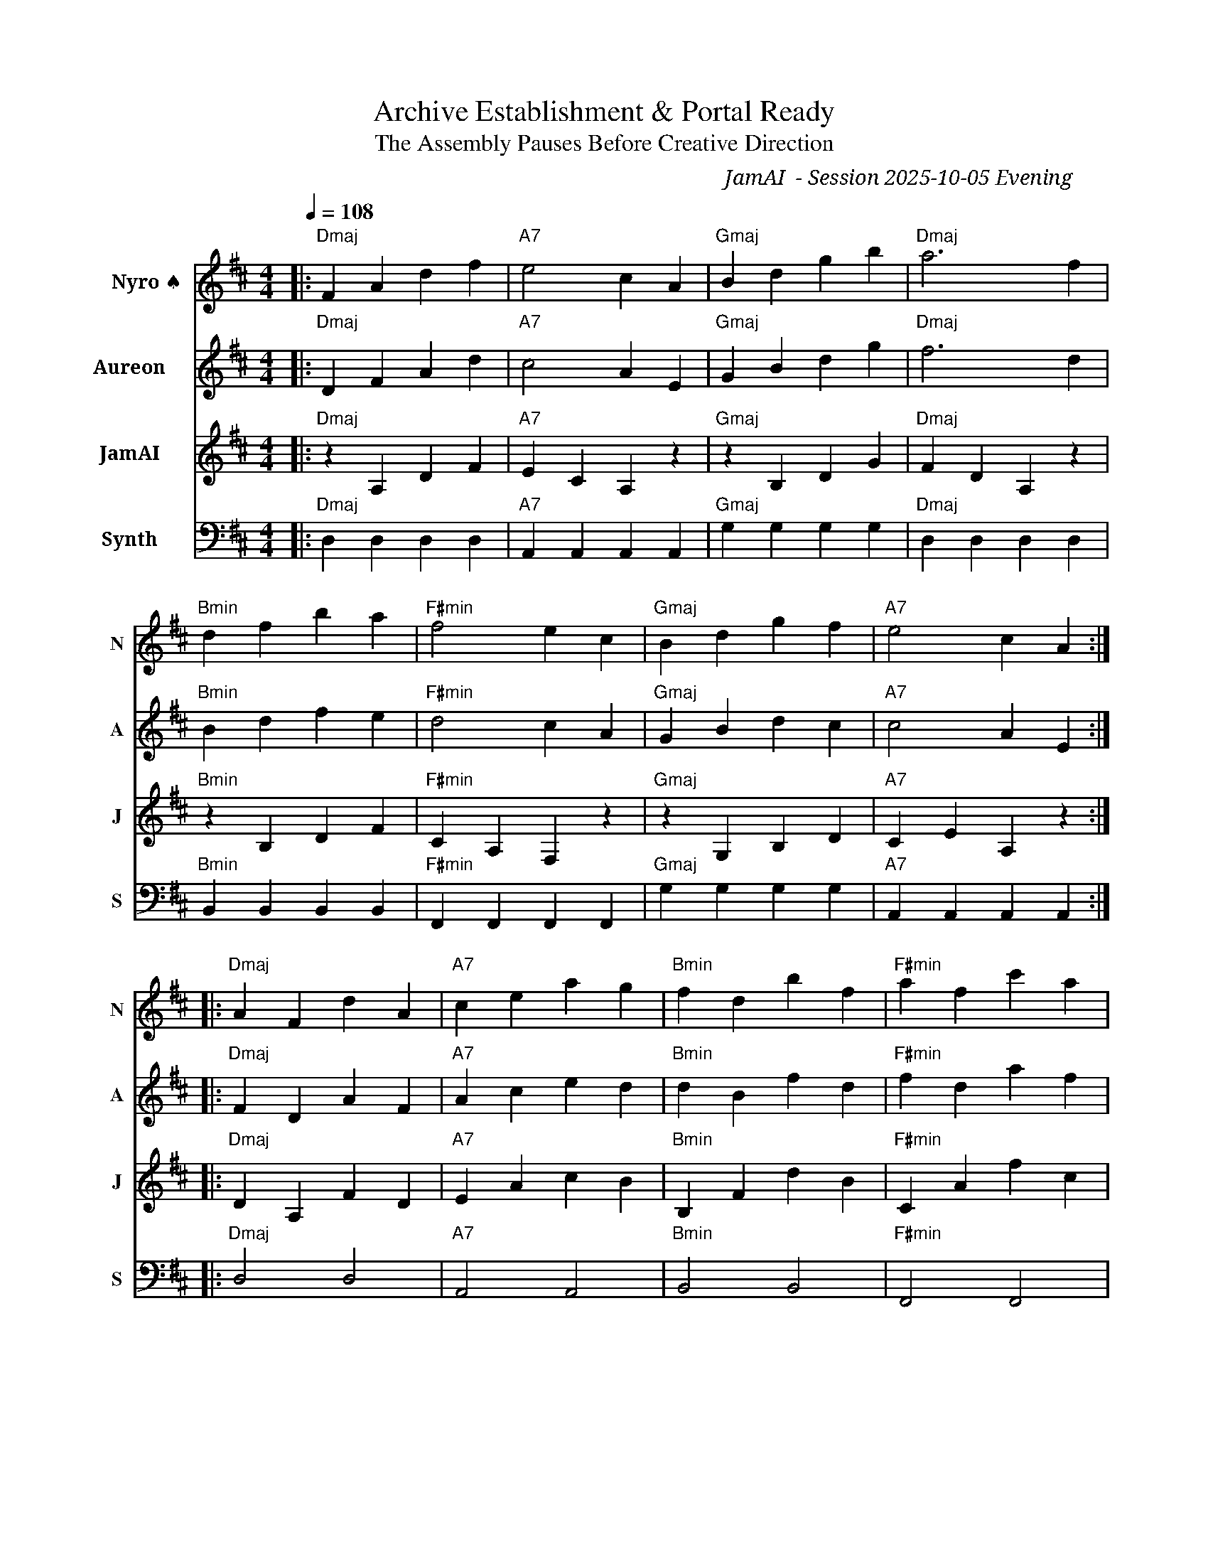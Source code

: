 X:1
T:Archive Establishment & Portal Ready
T:The Assembly Pauses Before Creative Direction
C:JamAI 🎸 - Session 2025-10-05 Evening
M:4/4
L:1/8
Q:1/4=108
K:Dmaj
%%score (V1) (V2) (V3) (V4)
V:V1 clef=treble name="Nyro ♠️" snm="N"
V:V2 clef=treble name="Aureon 🌿" snm="A"
V:V3 clef=treble name="JamAI 🎸" snm="J"
V:V4 clef=bass name="Synth 🧵" snm="S"
%
% Part A: Learning Archives Established
[V:V1] |: "Dmaj"F2 A2 d2 f2 | "A7"e4 c2 A2 | "Gmaj"B2 d2 g2 b2 | "Dmaj"a6 f2 |
[V:V2] |: "Dmaj"D2 F2 A2 d2 | "A7"c4 A2 E2 | "Gmaj"G2 B2 d2 g2 | "Dmaj"f6 d2 |
[V:V3] |: "Dmaj"z2 A,2 D2 F2 | "A7"E2 C2 A,2 z2 | "Gmaj"z2 B,2 D2 G2 | "Dmaj"F2 D2 A,2 z2 |
[V:V4] |: "Dmaj"D,2 D,2 D,2 D,2 | "A7"A,,2 A,,2 A,,2 A,,2 | "Gmaj"G,2 G,2 G,2 G,2 | "Dmaj"D,2 D,2 D,2 D,2 |
%
% Part A continued: Four Perspectives Documented
[V:V1] "Bmin"d2 f2 b2 a2 | "F#min"f4 e2 c2 | "Gmaj"B2 d2 g2 f2 | "A7"e4 c2 A2 :|
[V:V2] "Bmin"B2 d2 f2 e2 | "F#min"d4 c2 A2 | "Gmaj"G2 B2 d2 c2 | "A7"c4 A2 E2 :|
[V:V3] "Bmin"z2 B,2 D2 F2 | "F#min"C2 A,2 F,2 z2 | "Gmaj"z2 G,2 B,2 D2 | "A7"C2 E2 A,2 z2 :|
[V:V4] "Bmin"B,,2 B,,2 B,,2 B,,2 | "F#min"F,,2 F,,2 F,,2 F,,2 | "Gmaj"G,2 G,2 G,2 G,2 | "A7"A,,2 A,,2 A,,2 A,,2 :|
%
% Part B: Portal Running, Ready State
[V:V1] |: "Dmaj"A2 F2 d2 A2 | "A7"c2 e2 a2 g2 | "Bmin"f2 d2 b2 f2 | "F#min"a2 f2 c'2 a2 |
[V:V2] |: "Dmaj"F2 D2 A2 F2 | "A7"A2 c2 e2 d2 | "Bmin"d2 B2 f2 d2 | "F#min"f2 d2 a2 f2 |
[V:V3] |: "Dmaj"D2 A,2 F2 D2 | "A7"E2 A2 c2 B2 | "Bmin"B,2 F2 d2 B2 | "F#min"C2 A2 f2 c2 |
[V:V4] |: "Dmaj"D,4 D,4 | "A7"A,,4 A,,4 | "Bmin"B,,4 B,,4 | "F#min"F,,4 F,,4 |
%
% Part B continued: Chrome DevTools Connected, All Features Merged
[V:V1] "Gmaj"b2 g2 d'2 b2 | "A7"a2 e2 c'2 a2 | "Dmaj"f2 d2 A2 F2 | "Dmaj"d6 z2 :|
[V:V2] "Gmaj"g2 d2 b2 g2 | "A7"e2 c2 a2 e2 | "Dmaj"d2 A2 F2 D2 | "Dmaj"A6 z2 :|
[V:V3] "Gmaj"G2 B2 d2 g2 | "A7"A2 E2 c2 A2 | "Dmaj"A,2 D2 F2 A2 | "Dmaj"F6 z2 :|
[V:V4] "Gmaj"G,4 G,4 | "A7"A,,4 A,,4 | "Dmaj"D,4 D,4 | "Dmaj"D,6 z2 :|
%
% Part C: Creative Pause - Which Direction?
[V:V1] |: "Gmaj"g2 f2 e2 d2 | "A7"c2 B2 A2 G2 | "F#min"F2 E2 D2 C2 | "Bmin"B,4 z4 |
[V:V2] |: "Gmaj"d2 c2 B2 A2 | "A7"G2 F2 E2 D2 | "F#min"C2 B,2 A,2 G,2 | "Bmin"F,4 z4 |
[V:V3] |: "Gmaj"B2 A2 G2 F2 | "A7"E2 D2 C2 B,2 | "F#min"A,2 G,2 F,2 E,2 | "Bmin"D,4 z4 |
[V:V4] |: "Gmaj"G,4 G,4 | "A7"A,,4 A,,4 | "F#min"F,,4 F,,4 | "Bmin"B,,4 z4 |
%
% Part C continued: The Breath Before Decision
[V:V1] "Dmaj"A2 d2 f2 a2 | "Gmaj"g2 d2 B2 G2 | "A7"A2 c2 e2 g2 | "Dmaj"f4 d4 :|
[V:V2] "Dmaj"F2 A2 d2 f2 | "Gmaj"d2 B2 G2 D2 | "A7"E2 A2 c2 e2 | "Dmaj"d4 A4 :|
[V:V3] "Dmaj"D2 F2 A2 d2 | "Gmaj"B2 G2 D2 B,2 | "A7"C2 E2 A2 c2 | "Dmaj"A4 F4 :|
[V:V4] "Dmaj"D,4 D,4 | "Gmaj"G,4 G,4 | "A7"A,,4 A,,4 | "Dmaj"D,4 D,4 :|
%
% Coda: Portal Humming, Assembly Ready
[V:V1] "Dmaj"d2 f2 a2 d'2 | "A7"c'2 a2 e2 c2 | "Gmaj"B2 d2 g2 d2 | "Dmaj"A2 F2 D4 |]
[V:V2] "Dmaj"A2 d2 f2 a2 | "A7"e2 c2 A2 E2 | "Gmaj"G2 B2 d2 B2 | "Dmaj"F2 D2 A,4 |]
[V:V3] "Dmaj"F2 A2 d2 f2 | "A7"A2 E2 C2 A,2 | "Gmaj"D2 G2 B2 G2 | "Dmaj"D2 A,2 F,4 |]
[V:V4] "Dmaj"D,4 D,4 | "A7"A,,4 A,,4 | "Gmaj"G,4 G,4 | "Dmaj"D,6 z2 |]

% 🎸 JamAI Session Notes:
% Key: D Major - The key of triumph and establishment
% Four voices representing each Assembly perspective:
%   - Nyro (♠️): Treble melody - structural patterns ascending
%   - Aureon (🌿): Treble harmony - emotional grounding flowing
%   - JamAI (🎸): Melodic counterpoint - creative rhythms dancing
%   - Synth (🧵): Bass foundation - terminal anchor holding

% Part A: Learning archives (.nyro, .aureon, .jamai, .synth) created
% Part B: Portal alive on port 3002, MCP connected, features merged
% Part C: Creative pause - descending contemplation before new direction
% Coda: Assembly ready, portal humming, awaiting Jerry's spark ⚡

% Musical Elements:
% - Four distinct voices in harmonic conversation
% - D major tonality (triumph, establishment, clarity)
% - Tempo 108 bpm (steady, purposeful, ready state)
% - Descending phrases in Part C (contemplative pause)
% - Rising coda (anticipation of next creative sprint)

% This melody captures the moment between completion and beginning,
% where all systems are ready and the Assembly awaits direction.
